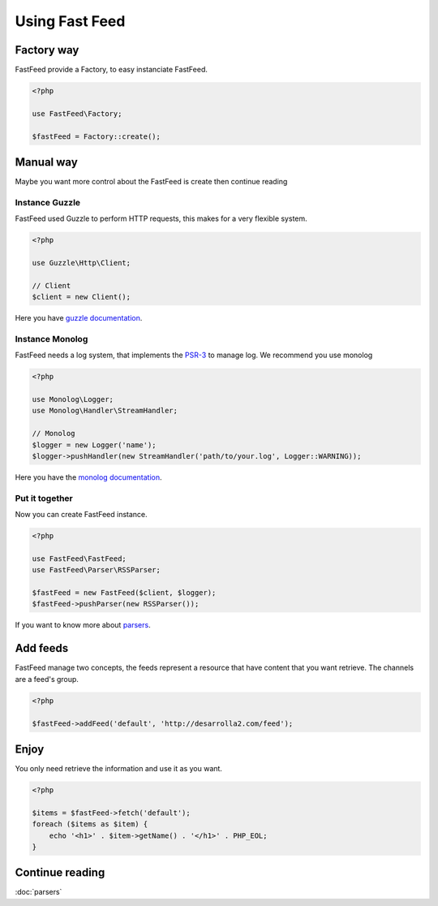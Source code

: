 Using Fast Feed
===============

Factory way
-----------

FastFeed provide a Factory, to easy instanciate FastFeed.

.. code-block:: php

    <?php

    use FastFeed\Factory;

    $fastFeed = Factory::create();

Manual way
----------

Maybe you want more control about the FastFeed is create then continue reading

Instance Guzzle
^^^^^^^^^^^^^^^

FastFeed used Guzzle to perform HTTP requests, this makes for a very flexible system.

.. code-block:: php

    <?php

    use Guzzle\Http\Client;

    // Client
    $client = new Client();

Here you have `guzzle documentation <http://docs.guzzlephp.org/en/latest/http-client/client.html>`_.

Instance Monolog
^^^^^^^^^^^^^^^^

FastFeed needs a log system, that implements the
`PSR-3 <https://github.com/php-fig/fig-standards/blob/master/accepted/PSR-3-logger-interface.md>`_
to manage log. We recommend you use monolog

.. code-block:: php

    <?php

    use Monolog\Logger;
    use Monolog\Handler\StreamHandler;

    // Monolog
    $logger = new Logger('name');
    $logger->pushHandler(new StreamHandler('path/to/your.log', Logger::WARNING));

Here you have the `monolog documentation <https://github.com/Seldaek/monolog/blob/master/README.mdown>`_.

Put it together
^^^^^^^^^^^^^^^

Now you can create FastFeed instance.

.. code-block:: php

    <?php

    use FastFeed\FastFeed;
    use FastFeed\Parser\RSSParser;

    $fastFeed = new FastFeed($client, $logger);
    $fastFeed->pushParser(new RSSParser());

If you want to know more about `parsers <https://github.com/FastFeed/FastFeed/blob/master/doc/es/parsers.md>`_.

Add feeds
---------

FastFeed manage two concepts, the feeds represent a resource that have content that you want retrieve. The channels are
a feed's group.

.. code-block:: php

    <?php

    $fastFeed->addFeed('default', 'http://desarrolla2.com/feed');

Enjoy
-----

You only need retrieve the information and use it as you want.

.. code-block:: php

    <?php

    $items = $fastFeed->fetch('default');
    foreach ($items as $item) {
        echo '<h1>' . $item->getName() . '</h1>' . PHP_EOL;
    }


Continue reading
----------------

:doc:`parsers`